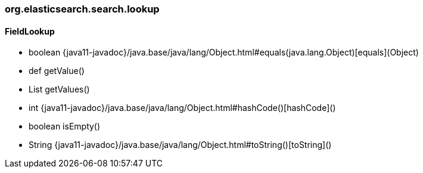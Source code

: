 [role="exclude",id="painless-api-reference-aggregation-selector-org-elasticsearch-search-lookup"]
=== org.elasticsearch.search.lookup

[[painless-api-reference-aggregation-selector-org-elasticsearch-search-lookup-FieldLookup]]
==== FieldLookup
* boolean {java11-javadoc}/java.base/java/lang/Object.html#equals(java.lang.Object)[equals](Object)
* def getValue()
* List getValues()
* int {java11-javadoc}/java.base/java/lang/Object.html#hashCode()[hashCode]()
* boolean isEmpty()
* String {java11-javadoc}/java.base/java/lang/Object.html#toString()[toString]()


